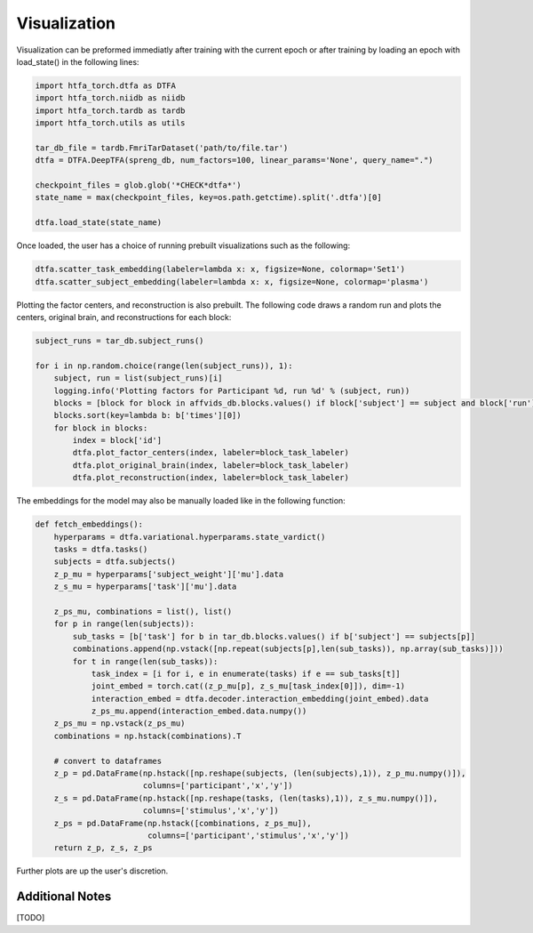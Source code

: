 Visualization
=============

Visualization can be preformed immediatly after training with the current epoch or after training by loading an epoch with load_state() in the following lines:

.. code-block:: python
    
    import htfa_torch.dtfa as DTFA
    import htfa_torch.niidb as niidb
    import htfa_torch.tardb as tardb
    import htfa_torch.utils as utils
    
    tar_db_file = tardb.FmriTarDataset('path/to/file.tar')
    dtfa = DTFA.DeepTFA(spreng_db, num_factors=100, linear_params='None', query_name=".")

    checkpoint_files = glob.glob('*CHECK*dtfa*')
    state_name = max(checkpoint_files, key=os.path.getctime).split('.dtfa')[0]

    dtfa.load_state(state_name)

Once loaded, the user has a choice of running prebuilt visualizations such as the following:

.. code-block:: python
   
    dtfa.scatter_task_embedding(labeler=lambda x: x, figsize=None, colormap='Set1')
    dtfa.scatter_subject_embedding(labeler=lambda x: x, figsize=None, colormap='plasma')

Plotting the factor centers, and reconstruction is also prebuilt. The following code draws a random run and plots the centers, original brain, and reconstructions for each block:

.. code-block:: python

    subject_runs = tar_db.subject_runs()

    for i in np.random.choice(range(len(subject_runs)), 1):
        subject, run = list(subject_runs)[i]
        logging.info('Plotting factors for Participant %d, run %d' % (subject, run))
        blocks = [block for block in affvids_db.blocks.values() if block['subject'] == subject and block['run'] == run]
        blocks.sort(key=lambda b: b['times'][0])
        for block in blocks:
            index = block['id']
            dtfa.plot_factor_centers(index, labeler=block_task_labeler)
            dtfa.plot_original_brain(index, labeler=block_task_labeler)
            dtfa.plot_reconstruction(index, labeler=block_task_labeler)


The embeddings for the model may also be manually loaded like in the following function:

.. code-block:: python

    def fetch_embeddings(): 
        hyperparams = dtfa.variational.hyperparams.state_vardict()
        tasks = dtfa.tasks()
        subjects = dtfa.subjects()
        z_p_mu = hyperparams['subject_weight']['mu'].data
        z_s_mu = hyperparams['task']['mu'].data

        z_ps_mu, combinations = list(), list()
        for p in range(len(subjects)):
            sub_tasks = [b['task'] for b in tar_db.blocks.values() if b['subject'] == subjects[p]]
            combinations.append(np.vstack([np.repeat(subjects[p],len(sub_tasks)), np.array(sub_tasks)]))
            for t in range(len(sub_tasks)):
                task_index = [i for i, e in enumerate(tasks) if e == sub_tasks[t]]
                joint_embed = torch.cat((z_p_mu[p], z_s_mu[task_index[0]]), dim=-1)
                interaction_embed = dtfa.decoder.interaction_embedding(joint_embed).data
                z_ps_mu.append(interaction_embed.data.numpy())
        z_ps_mu = np.vstack(z_ps_mu)   
        combinations = np.hstack(combinations).T  

        # convert to dataframes
        z_p = pd.DataFrame(np.hstack([np.reshape(subjects, (len(subjects),1)), z_p_mu.numpy()]),
                           columns=['participant','x','y'])
        z_s = pd.DataFrame(np.hstack([np.reshape(tasks, (len(tasks),1)), z_s_mu.numpy()]),
                           columns=['stimulus','x','y'])
        z_ps = pd.DataFrame(np.hstack([combinations, z_ps_mu]),
                            columns=['participant','stimulus','x','y'])
        return z_p, z_s, z_ps

Further plots are up the user's discretion.

Additional Notes
----------------

[TODO]